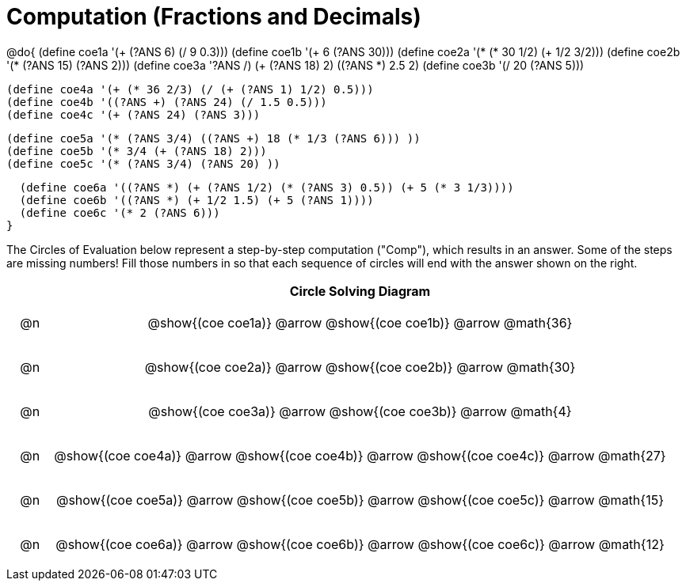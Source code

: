 = Computation (Fractions and Decimals)

++++
<style>
div.circleevalsexp { width: auto; }

.studentAnswerMedium { min-width: 20pt; }

/* for table cells with immediate .content children, which have immediate
 * .paragraph children: use flex to space them evenly and center vertically
*/
td > .content > .paragraph {
  display: flex;
  align-items: center;
  justify-content: space-around;
}

tr span.arrow::before {
  content: 'Comp';
}

</style>
++++


@do{
  (define coe1a '(+ (?ANS 6) (/ 9 0.3)))
  (define coe1b '(+ 6 (?ANS 30)))
  (define coe2a '(* (* 30 1/2) (+ 1/2 3/2)))
  (define coe2b '(* (?ANS 15) (?ANS 2)))
  (define coe3a '((?ANS /) (+ (?ANS 18) 2) ((?ANS *) 2.5 2)))
  (define coe3b '(/ 20 (?ANS 5)))


  (define coe4a '(+ (* 36 2/3) (/ (+ (?ANS 1) 1/2) 0.5)))
  (define coe4b '((?ANS +) (?ANS 24) (/ 1.5 0.5)))
  (define coe4c '(+ (?ANS 24) (?ANS 3)))

  (define coe5a '(* (?ANS 3/4) ((?ANS +) 18 (* 1/3 (?ANS 6))) ))
  (define coe5b '(* 3/4 (+ (?ANS 18) 2)))
  (define coe5c '(* (?ANS 3/4) (?ANS 20) ))

  (define coe6a '((?ANS *) (+ (?ANS 1/2) (* (?ANS 3) 0.5)) (+ 5 (* 3 1/3))))
  (define coe6b '((?ANS *) (+ 1/2 1.5) (+ 5 (?ANS 1))))
  (define coe6c '(* 2 (?ANS 6)))
}


The Circles of Evaluation below represent a step-by-step computation ("Comp"), which results in an answer. Some of the steps are missing numbers! Fill those numbers in so that each sequence of circles will end with the answer shown on the right.

[.FillVerticalSpace, cols="^.^1a,.^14a,stripes="none", options="header"]
|===
|    | Circle Solving Diagram
| @n | @show{(coe coe1a)} @arrow
       @show{(coe coe1b)} @arrow @math{36}
| @n | @show{(coe coe2a)} @arrow
       @show{(coe coe2b)} @arrow @math{30}
| @n | @show{(coe coe3a)} @arrow
       @show{(coe coe3b)} @arrow @math{4}
| @n | @show{(coe coe4a)} @arrow
       @show{(coe coe4b)} @arrow
       @show{(coe coe4c)} @arrow @math{27}
| @n | @show{(coe coe5a)} @arrow
       @show{(coe coe5b)} @arrow
       @show{(coe coe5c)} @arrow @math{15}
| @n | @show{(coe coe6a)} @arrow
       @show{(coe coe6b)} @arrow
       @show{(coe coe6c)} @arrow @math{12}
|===
